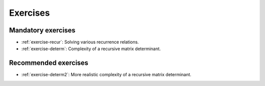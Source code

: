 .. -*- mode: rst -*-

Exercises
=========

Mandatory exercises
-------------------

* :ref:`exercise-recur`:
  Solving various recurrence relations.

* :ref:`exercise-determ`: 
  Complexity of a recursive matrix determinant.


Recommended exercises
---------------------

* :ref:`exercise-determ2`: 
  More realistic complexity of a recursive matrix determinant.
